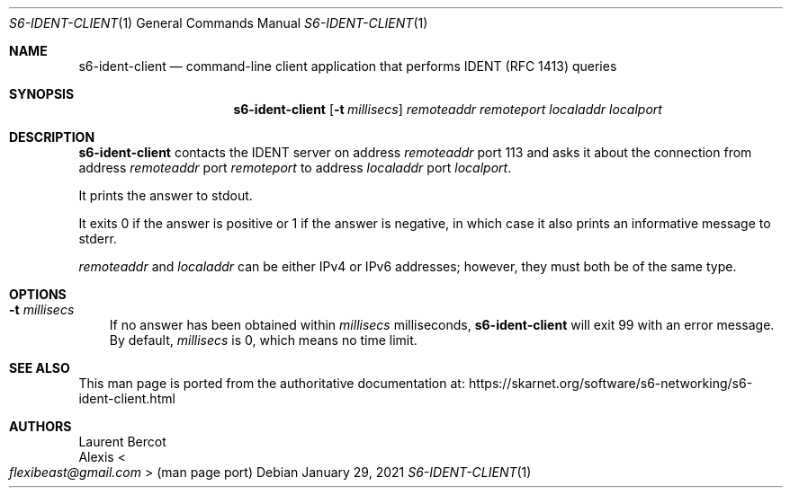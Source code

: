 .Dd January 29, 2021
.Dt S6-IDENT-CLIENT 1
.Os
.Sh NAME
.Nm s6-ident-client
.Nd command-line client application that performs IDENT (RFC 1413) queries
.Sh SYNOPSIS
.Nm
.Op Fl t Ar millisecs
.Ar remoteaddr
.Ar remoteport
.Ar localaddr
.Ar localport
.Sh DESCRIPTION
.Nm
contacts the IDENT server on address
.Ar remoteaddr
port 113 and asks it about the connection from address
.Ar remoteaddr
port
.Ar remoteport
to address
.Ar localaddr
port
.Ar localport .
.Pp
It prints the answer to stdout.
.Pp
It exits 0 if the answer is positive or 1 if the answer is negative,
in which case it also prints an informative message to stderr.
.Pp
.Ar remoteaddr
and
.Ar localaddr
can be either IPv4 or IPv6 addresses; however, they must both be of
the same type.
.Sh OPTIONS
.Bl -tag -width x
.It Fl t Ar millisecs
If no answer has been
obtained within
.Ar millisecs
milliseconds,
.Nm
will exit 99 with an error message.
By default,
.Ar millisecs
is 0, which means no time limit.
.El
.Sh SEE ALSO
This man page is ported from the authoritative documentation at:
.Lk https://skarnet.org/software/s6-networking/s6-ident-client.html
.Sh AUTHORS
.An Laurent Bercot
.An Alexis Ao Mt flexibeast@gmail.com Ac (man page port)
